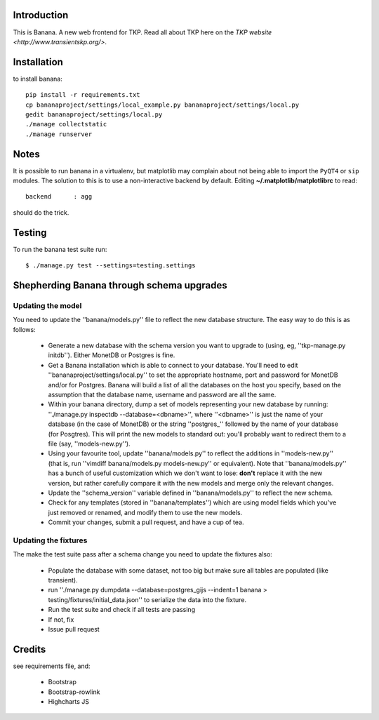 Introduction
============

This is Banana. A new web frontend for TKP. Read all about TKP here on
the `TKP website <http://www.transientskp.org/>`.

.. image:: https://travis-ci.org/transientskp/banana.png?branch=master 
  :target: https://travis-ci.org/transientskp/banana


Installation
============

to install banana::

    pip install -r requirements.txt
    cp bananaproject/settings/local_example.py bananaproject/settings/local.py
    gedit bananaproject/settings/local.py
    ./manage collectstatic
    ./manage runserver


Notes
=====

It is possible to run banana in a virtualenv, but matplotlib may
complain about not being able to import the ``PyQT4`` or ``sip`` modules.
The solution to this is to use a non-interactive backend by default.
Editing **~/.matplotlib/matplotlibrc** to read::

 backend      : agg

should do the trick.


Testing
=======

To run the banana test suite run::

    $ ./manage.py test --settings=testing.settings


Shepherding Banana through schema upgrades
==========================================

Updating the model
------------------

You need to update the ''banana/models.py'' file to reflect the new database
structure. The easy way to do this is as follows:

  - Generate a new database with the schema version you want to upgrade to
    (using, eg, ''tkp-manage.py initdb''). Either MonetDB or Postgres is fine.
  - Get a Banana installation which is able to connect to your database. You'll
    need to edit ''bananaproject/settings/local.py'' to set the appropriate
    hostname, port and password for MonetDB and/or for Postgres. Banana will
    build a list of all the databases on the host you specify, based on the
    assumption that the database name, username and password are all the same.
  - Within your banana directory, dump a set of models representing your new
    database by running: ''./manage.py inspectdb --database=<dbname>'', where
    ''<dbname>'' is just the name of your database (in the case of MonetDB) or
    the string ''postgres_'' followed by the name of your database (for
    Posgtres). This will print the new models to standard out: you'll probably
    want to redirect them to a file (say, ''models-new.py'').
  - Using your favourite tool, update ''banana/models.py'' to reflect the
    additions in ''models-new.py'' (that is, run
    ''vimdiff banana/models.py models-new.py'' or equivalent). Note that
    ''banana/models.py'' has a bunch of useful customization which we don't
    want to lose: **don't** replace it with the new version, but rather
    carefully compare it with the new models and merge only the relevant
    changes.
  - Update the ''schema_version'' variable defined in ''banana/models.py'' to
    reflect the new schema.
  - Check for any templates (stored in ''banana/templates'') which are using
    model fields which you've just removed or renamed, and modify them to use
    the new models.
  - Commit your changes, submit a pull request, and have a cup of tea.


Updating the fixtures
---------------------

The make the test suite pass after a schema change you need to update the
fixtures also:

  - Populate the database with some dataset, not too big but make sure
    all tables are populated (like transient).
  - run ''./manage.py dumpdata --database=postgres_gijs --indent=1 banana > testing/fixtures/initial_data.json''
    to serialize the data into the fixture.
  - Run the test suite and check if all tests are passing
  - If not, fix
  - Issue pull request

Credits
=======

see requirements file, and:

 * Bootstrap
 * Bootstrap-rowlink
 * Highcharts JS
